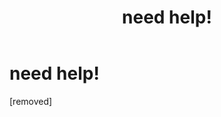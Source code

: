 #+TITLE: need help!

* need help!
:PROPERTIES:
:Author: threeninefour394
:Score: 2
:DateUnix: 1569114564.0
:DateShort: 2019-Sep-22
:END:
[removed]

